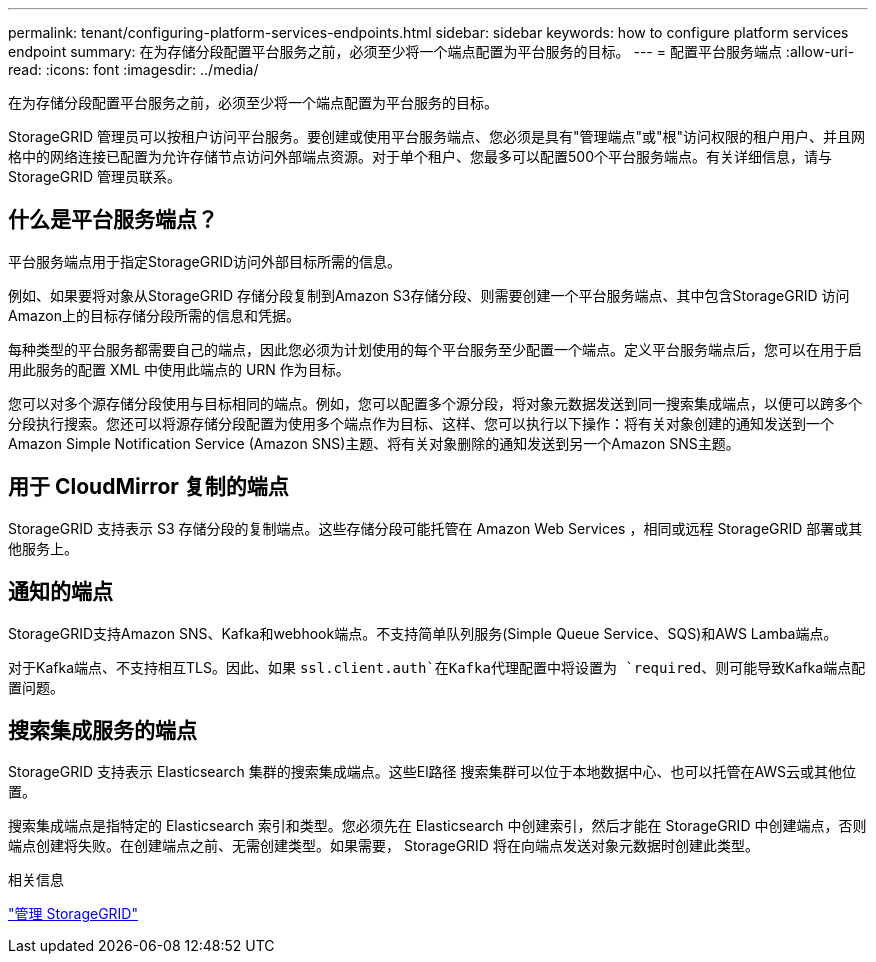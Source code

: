 ---
permalink: tenant/configuring-platform-services-endpoints.html 
sidebar: sidebar 
keywords: how to configure platform services endpoint 
summary: 在为存储分段配置平台服务之前，必须至少将一个端点配置为平台服务的目标。 
---
= 配置平台服务端点
:allow-uri-read: 
:icons: font
:imagesdir: ../media/


[role="lead"]
在为存储分段配置平台服务之前，必须至少将一个端点配置为平台服务的目标。

StorageGRID 管理员可以按租户访问平台服务。要创建或使用平台服务端点、您必须是具有"管理端点"或"根"访问权限的租户用户、并且网格中的网络连接已配置为允许存储节点访问外部端点资源。对于单个租户、您最多可以配置500个平台服务端点。有关详细信息，请与 StorageGRID 管理员联系。



== 什么是平台服务端点？

平台服务端点用于指定StorageGRID访问外部目标所需的信息。

例如、如果要将对象从StorageGRID 存储分段复制到Amazon S3存储分段、则需要创建一个平台服务端点、其中包含StorageGRID 访问Amazon上的目标存储分段所需的信息和凭据。

每种类型的平台服务都需要自己的端点，因此您必须为计划使用的每个平台服务至少配置一个端点。定义平台服务端点后，您可以在用于启用此服务的配置 XML 中使用此端点的 URN 作为目标。

您可以对多个源存储分段使用与目标相同的端点。例如，您可以配置多个源分段，将对象元数据发送到同一搜索集成端点，以便可以跨多个分段执行搜索。您还可以将源存储分段配置为使用多个端点作为目标、这样、您可以执行以下操作：将有关对象创建的通知发送到一个Amazon Simple Notification Service (Amazon SNS)主题、将有关对象删除的通知发送到另一个Amazon SNS主题。



== 用于 CloudMirror 复制的端点

StorageGRID 支持表示 S3 存储分段的复制端点。这些存储分段可能托管在 Amazon Web Services ，相同或远程 StorageGRID 部署或其他服务上。



== 通知的端点

StorageGRID支持Amazon SNS、Kafka和webhook端点。不支持简单队列服务(Simple Queue Service、SQS)和AWS Lamba端点。

对于Kafka端点、不支持相互TLS。因此、如果 `ssl.client.auth`在Kafka代理配置中将设置为 `required`、则可能导致Kafka端点配置问题。



== 搜索集成服务的端点

StorageGRID 支持表示 Elasticsearch 集群的搜索集成端点。这些El路径 搜索集群可以位于本地数据中心、也可以托管在AWS云或其他位置。

搜索集成端点是指特定的 Elasticsearch 索引和类型。您必须先在 Elasticsearch 中创建索引，然后才能在 StorageGRID 中创建端点，否则端点创建将失败。在创建端点之前、无需创建类型。如果需要， StorageGRID 将在向端点发送对象元数据时创建此类型。

.相关信息
link:../admin/index.html["管理 StorageGRID"]

